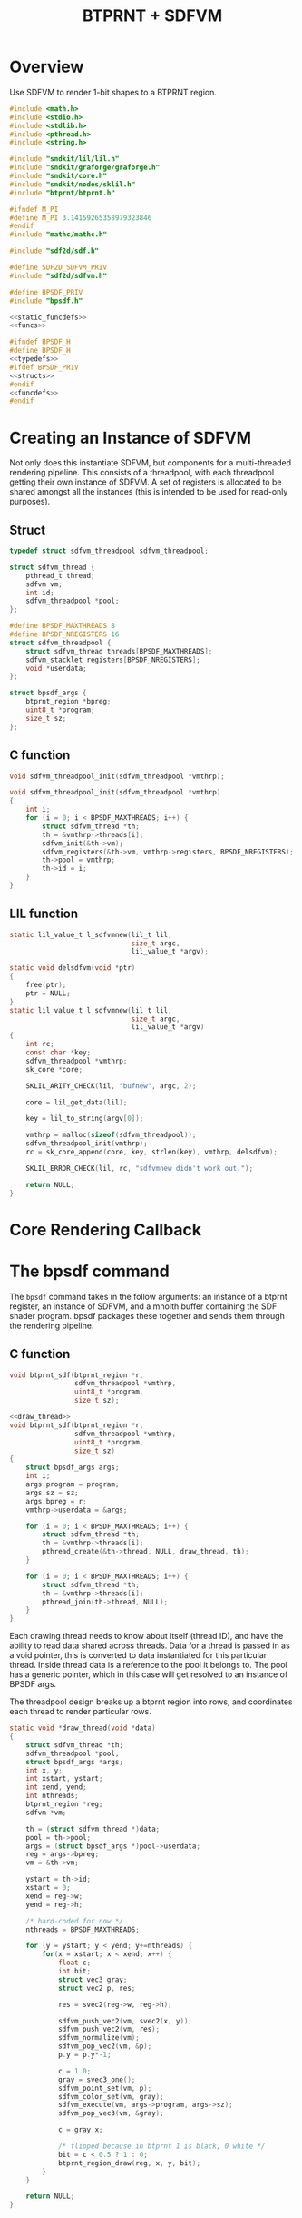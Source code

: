 #+TITLE: BTPRNT + SDFVM
* Overview
Use SDFVM to render 1-bit shapes to a BTPRNT region.
#+NAME: bpsdf.c
#+BEGIN_SRC c :tangle core/bpsdf.c
#include <math.h>
#include <stdio.h>
#include <stdlib.h>
#include <pthread.h>
#include <string.h>

#include "sndkit/lil/lil.h"
#include "sndkit/graforge/graforge.h"
#include "sndkit/core.h"
#include "sndkit/nodes/sklil.h"
#include "btprnt/btprnt.h"

#ifndef M_PI
#define M_PI 3.14159265358979323846
#endif
#include "mathc/mathc.h"

#include "sdf2d/sdf.h"

#define SDF2D_SDFVM_PRIV
#include "sdf2d/sdfvm.h"

#define BPSDF_PRIV
#include "bpsdf.h"

<<static_funcdefs>>
<<funcs>>
#+END_SRC

#+NAME: bpsdf.h
#+BEGIN_SRC c :tangle core/bpsdf.h
#ifndef BPSDF_H
#define BPSDF_H
<<typedefs>>
#ifdef BPSDF_PRIV
<<structs>>
#endif
<<funcdefs>>
#endif
#+END_SRC
* Creating an Instance of SDFVM
Not only does this instantiate SDFVM, but components for
a multi-threaded rendering pipeline. This consists of a
threadpool, with each threadpool getting their own instance
of SDFVM. A set of registers is allocated to be shared
amongst all the instances (this is intended to be used for
read-only purposes).
** Struct
#+NAME: typedefs
#+BEGIN_SRC c
typedef struct sdfvm_threadpool sdfvm_threadpool;
#+END_SRC

#+NAME: structs
#+BEGIN_SRC c
struct sdfvm_thread {
    pthread_t thread;
    sdfvm vm;
    int id;
    sdfvm_threadpool *pool;
};

#define BPSDF_MAXTHREADS 8
#define BPSDF_NREGISTERS 16
struct sdfvm_threadpool {
    struct sdfvm_thread threads[BPSDF_MAXTHREADS];
    sdfvm_stacklet registers[BPSDF_NREGISTERS];
    void *userdata;
};

struct bpsdf_args {
    btprnt_region *bpreg;
    uint8_t *program;
    size_t sz;
};
#+END_SRC
** C function
#+NAME: funcdefs
#+BEGIN_SRC c
void sdfvm_threadpool_init(sdfvm_threadpool *vmthrp);
#+END_SRC

#+NAME: funcs
#+BEGIN_SRC c
void sdfvm_threadpool_init(sdfvm_threadpool *vmthrp)
{
    int i;
    for (i = 0; i < BPSDF_MAXTHREADS; i++) {
        struct sdfvm_thread *th;
        th = &vmthrp->threads[i];
        sdfvm_init(&th->vm);
        sdfvm_registers(&th->vm, vmthrp->registers, BPSDF_NREGISTERS);
        th->pool = vmthrp;
        th->id = i;
    }
}
#+END_SRC
** LIL function
#+NAME: static_funcdefs
#+BEGIN_SRC c
static lil_value_t l_sdfvmnew(lil_t lil,
                              size_t argc,
                              lil_value_t *argv);
#+END_SRC
#+NAME: funcs
#+BEGIN_SRC c
static void delsdfvm(void *ptr)
{
    free(ptr);
    ptr = NULL;
}
static lil_value_t l_sdfvmnew(lil_t lil,
                              size_t argc,
                              lil_value_t *argv)
{
    int rc;
    const char *key;
    sdfvm_threadpool *vmthrp;
    sk_core *core;

    SKLIL_ARITY_CHECK(lil, "bufnew", argc, 2);

    core = lil_get_data(lil);

    key = lil_to_string(argv[0]);

    vmthrp = malloc(sizeof(sdfvm_threadpool));
    sdfvm_threadpool_init(vmthrp);
    rc = sk_core_append(core, key, strlen(key), vmthrp, delsdfvm);

    SKLIL_ERROR_CHECK(lil, rc, "sdfvmnew didn't work out.");

    return NULL;
}
#+END_SRC
* Core Rendering Callback
* The bpsdf command
The =bpsdf= command takes in the follow arguments:
an instance of a btprnt register, an instance
of SDFVM, and a mnolth buffer containing
the SDF shader program. bpsdf packages these together
and sends them through the rendering pipeline.
** C function
#+NAME: funcdefs
#+BEGIN_SRC c
void btprnt_sdf(btprnt_region *r,
                sdfvm_threadpool *vmthrp,
                uint8_t *program,
                size_t sz);
#+END_SRC

#+NAME: funcs
#+BEGIN_SRC c
<<draw_thread>>
void btprnt_sdf(btprnt_region *r,
                sdfvm_threadpool *vmthrp,
                uint8_t *program,
                size_t sz)
{
    struct bpsdf_args args;
    int i;
    args.program = program;
    args.sz = sz;
    args.bpreg = r;
    vmthrp->userdata = &args;

    for (i = 0; i < BPSDF_MAXTHREADS; i++) {
        struct sdfvm_thread *th;
        th = &vmthrp->threads[i];
        pthread_create(&th->thread, NULL, draw_thread, th);
    }

    for (i = 0; i < BPSDF_MAXTHREADS; i++) {
        struct sdfvm_thread *th;
        th = &vmthrp->threads[i];
        pthread_join(th->thread, NULL);
    }
}
#+END_SRC

Each drawing thread needs to know about itself (thread ID),
and have the ability to read data shared across threads.
Data for a thread is passed in as a void pointer, this
is converted to data instantiated for this particular
thread. Inside thread data is a reference to the pool it
belongs to. The pool has a generic pointer, which in
this case will get resolved to an instance of BPSDF args.

The threadpool design breaks up a btprnt region into rows,
and coordinates each thread to render particular rows.

#+NAME: draw_thread
#+BEGIN_SRC c
static void *draw_thread(void *data)
{
    struct sdfvm_thread *th;
    sdfvm_threadpool *pool;
    struct bpsdf_args *args;
    int x, y;
    int xstart, ystart;
    int xend, yend;
    int nthreads;
    btprnt_region *reg;
    sdfvm *vm;

    th = (struct sdfvm_thread *)data;
    pool = th->pool;
    args = (struct bpsdf_args *)pool->userdata;
    reg = args->bpreg;
    vm = &th->vm;

    ystart = th->id;
    xstart = 0;
    xend = reg->w;
    yend = reg->h;

    /* hard-coded for now */
    nthreads = BPSDF_MAXTHREADS;

    for (y = ystart; y < yend; y+=nthreads) {
        for(x = xstart; x < xend; x++) {
            float c;
            int bit;
            struct vec3 gray;
            struct vec2 p, res;

            res = svec2(reg->w, reg->h);

            sdfvm_push_vec2(vm, svec2(x, y));
            sdfvm_push_vec2(vm, res);
            sdfvm_normalize(vm);
            sdfvm_pop_vec2(vm, &p);
            p.y = p.y*-1;

            c = 1.0;
            gray = svec3_one();
            sdfvm_point_set(vm, p);
            sdfvm_color_set(vm, gray);
            sdfvm_execute(vm, args->program, args->sz);
            sdfvm_pop_vec3(vm, &gray);

            c = gray.x;

            /* flipped because in btprnt 1 is black, 0 white */
            bit = c < 0.5 ? 1 : 0;
            btprnt_region_draw(reg, x, y, bit);
        }
    }

    return NULL;
}
#+END_SRC
** LIL function
#+NAME: static_funcdefs
#+BEGIN_SRC c
static lil_value_t l_bpsdf(lil_t lil,
                           size_t argc,
                           lil_value_t *argv);
#+END_SRC
#+NAME: funcs
#+BEGIN_SRC c
static lil_value_t l_bpsdf(lil_t lil,
                           size_t argc,
                           lil_value_t *argv)
{
    /* TODO: implement */
    return NULL;
}
#+END_SRC
* LIL Loader
Loads the =bpsdf= and =sdfvmnew= words.

#+NAME: funcdefs
#+BEGIN_SRC c
void lil_load_bpsdf(lil_t lil);
#+END_SRC

#+NAME: funcs
#+BEGIN_SRC c
void lil_load_bpsdf(lil_t lil)
{
    lil_register(lil, "sdfvmnew", l_sdfvmnew);
    lil_register(lil, "bpsdf", l_bpsdf);
}
#+END_SRC
